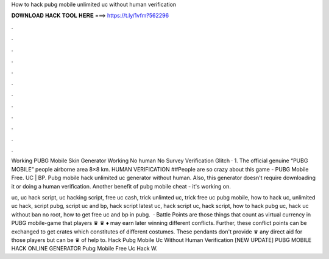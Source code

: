 How to hack pubg mobile unlimited uc without human verification



𝐃𝐎𝐖𝐍𝐋𝐎𝐀𝐃 𝐇𝐀𝐂𝐊 𝐓𝐎𝐎𝐋 𝐇𝐄𝐑𝐄 ===> https://t.ly/1vfm?562296



.



.



.



.



.



.



.



.



.



.



.



.

Working PUBG Mobile Skin Generator Working No human No Survey Verification Glitch · 1. The official genuine “PUBG MOBILE” people airborne area 8×8 km. HUMAN VERIFICATION ##People are so crazy about this game - PUBG Mobile Free. UC | BP. Pubg mobile hack unlimited uc generator without human. Also, this generator doesn't require downloading it or doing a human verification. Another benefit of pubg mobile cheat - it's working on.

uc, uc hack script, uc hacking script, free uc cash, trick unlimted uc, trick free uc pubg mobile, how to hack uc, unlimited uc hack, script pubg, script uc and bp, hack script latest uc, hack script uc, hack script, how to hack pubg uc, hack uc without ban no root, how to get free uc and bp in pubg.  · Battle Points are those things that count as virtual currency in PUBG mobile-game that players ♛ ♛ ♦ may earn later winning different conflicts. Further, these conflict points can be exchanged to get crates which constitutes of different costumes. These pendants don't provide ♛ any direct aid for those players but can be ♛ of help to.  Hack Pubg Mobile Uc Without Human Verification [NEW UPDATE] PUBG MOBILE HACK ONLINE GENERATOR Pubg Mobile Free Uc Hack W.
